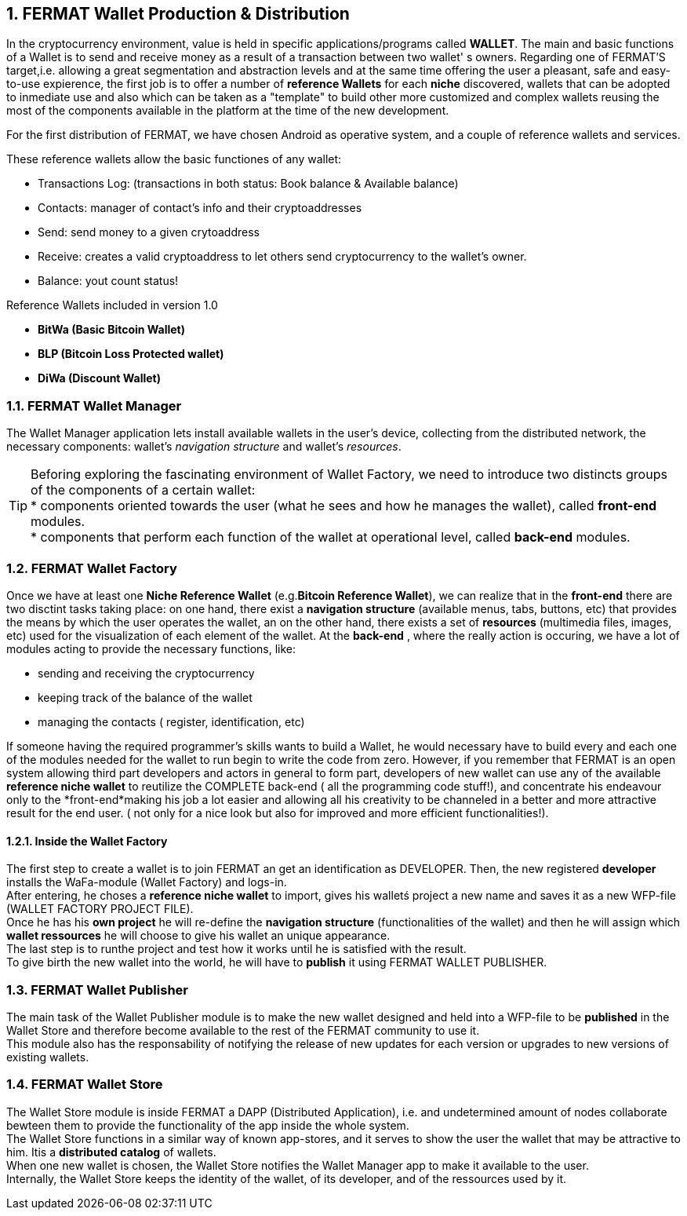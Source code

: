 :numbered: 
== FERMAT Wallet Production & Distribution 

In the cryptocurrency environment, value is held in specific applications/programs called *WALLET*.
The main and basic functions of a Wallet is to send and receive money as a result of a transaction between two wallet' s owners.
Regarding one of FERMAT'S target,i.e. allowing a great segmentation and abstraction levels and at the same time offering the user a pleasant, safe and easy-to-use expierence, the first job is to offer a number of *reference Wallets* for each *niche* discovered, wallets that can be adopted to inmediate use and also which can be taken as a "template" to build other more customized and complex wallets reusing the most of the components available in the platform at the time of the new development.

For the first distribution of FERMAT, we have chosen Android as operative system, and a couple of reference wallets and services.

These reference wallets allow the basic functiones of any wallet:

* Transactions Log: (transactions in both status: Book balance & Available balance)
* Contacts: manager of contact's info and their cryptoaddresses
* Send: send money to a given crytoaddress
* Receive: creates a valid cryptoaddress to let others send cryptocurrency to the wallet's owner.
* Balance: yout count status!

 
.Reference Wallets included in version 1.0
* *BitWa (Basic Bitcoin Wallet)*
* *BLP (Bitcoin Loss Protected wallet)*
* *DiWa (Discount Wallet)*

=== FERMAT Wallet Manager

The Wallet Manager application lets install available wallets in the user's device, collecting from the distributed network, the necessary components: wallet's _navigation structure_ and wallet's _resources_. 



TIP: Beforing exploring the fascinating environment of Wallet Factory, we need to introduce two distincts 
groups of the components of a certain wallet: + 
* components oriented towards the user (what he sees and how he manages the wallet), called *front-end* modules. + 
* components that perform each function of the wallet at operational level, called *back-end* modules.

 
=== FERMAT Wallet Factory

Once we have at least one *Niche Reference Wallet* (e.g.*Bitcoin Reference Wallet*), we can realize that in the *front-end* there are two disctint tasks taking place: on one hand, there exist a *navigation structure* (available menus, tabs, buttons, etc) that provides the means by which the user operates the wallet, an on the other hand, there exists a set of *resources* (multimedia files, images, etc) used for the visualization of each element of the wallet.
At the *back-end* , where the really action is occuring, we have a lot of modules acting to provide the necessary functions, like: +

* sending and receiving the cryptocurrency
* keeping track of the balance of the wallet
* managing the contacts ( register, identification, etc)

If someone having the required programmer's skills wants to build a Wallet, he would necessary have to build every and each one of the modules needed for the wallet to run begin to write the code from zero. However, if you remember that FERMAT is an open system allowing third part developers and actors in general to form part, developers of new wallet can use any of the available *reference niche wallet* to reutilize the COMPLETE back-end ( all the programming code stuff!), and concentrate his endeavour only to the *front-end*making his job a lot easier and allowing all his creativity to be channeled in a better and more attractive result for the end user. ( not only for a nice look but also for improved and more efficient functionalities!).

==== Inside the Wallet Factory

The first step to create a wallet is to join FERMAT an get an identification as DEVELOPER. 
Then, the new registered *developer* installs the WaFa-module (Wallet Factory) and logs-in. + 
After entering, he choses a *reference niche wallet* to import, gives his walletś project a new name and saves it as a new WFP-file (WALLET FACTORY PROJECT FILE). +
Once he has his *own project* he will re-define the *navigation structure* (functionalities of the wallet) and then he will assign which *wallet ressources* he will choose to give his wallet an unique appearance. +
The last step is to runthe project and test how it works until he is satisfied with the result. + 
To give birth the new wallet into the world, he will have to *publish* it using FERMAT WALLET PUBLISHER.


=== FERMAT Wallet Publisher

The main task of the Wallet Publisher module is to make the new wallet designed and held into a WFP-file to be *published* in the Wallet Store and therefore become available to the rest of the FERMAT community to use it. +
This module also has the responsability of notifying the release of new updates for each version or upgrades to new versions of existing wallets.
 
=== FERMAT Wallet Store

The Wallet Store module is inside FERMAT a DAPP (Distributed Application), i.e. and undetermined amount of nodes collaborate bewteen them to provide the functionality of the app inside the whole system. + 
The Wallet Store functions in a similar way of known app-stores, and it serves to show the user the wallet that may be attractive to him. Itis a *distributed catalog* of wallets. +
When one new wallet is chosen, the Wallet Store notifies the Wallet Manager app to make it available to the user. +
Internally, the Wallet Store  keeps the identity of the wallet, of its developer, and of the ressources used by it.




